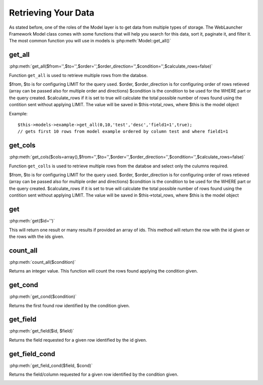 Retrieving Your Data
####################

As stated before, one of the roles of the Model layer is to get data from multiple types of storage.
The WebLauncher Framework Model class comes with some functions that will help you search for this data, sort it,
paginate it, and filter it. The most common function you will use in models is :php:meth:`Model::get_all()`

.. _model-get_all:

get_all
=======

:php:meth:`get_all($from='',$to='',$order='',$order_direction='',$condition='',$calculate_rows=false)`

Function ``get_all`` is used to retrieve multiple rows from the databse.

$from, $to is for configuring LIMIT for the query used.
$order, $order_direction is for configuring order of rows retieved (array can be passed also for multiple order and directions)
$condition is the condition to be used for the WHERE part or the query created.
$calculate_rows if it is set to true will calculate the total possible number of rows found using the contition sent without applying LIMIT. The value will be saved in $this->total_rows, where $this is the model object

Example::

	$this->models->example->get_all(0,10,'test','desc','field1=1',true);
	// gets first 10 rows from model example ordered by column test and where field1=1

get_cols
========

:php:meth:`get_cols($cols=array(),$from='',$to='',$order='',$order_direction='',$condition='',$calculate_rows=false)`

Function ``get_colls`` is used to retrieve multiple rows from the databse and select only the culumns required.

$from, $to is for configuring LIMIT for the query used.
$order, $order_direction is for configuring order of rows retieved (array can be passed also for multiple order and directions)
$condition is the condition to be used for the WHERE part or the query created.
$calculate_rows if it is set to true will calculate the total possible number of rows found using the contition sent without applying LIMIT. The value will be saved in $this->total_rows, where $this is the model object

.. _model-get:

get
===

:php:meth:`get($id='')`

This will return one result or many results if provided an array of ids. This method will return the row with the id given or the rows with the ids given. 

.. _model-count_all:

count_all
=========

:php:meth:`count_all($condition)`

Returns an integer value. This function will count the rows found applying the condition given. 

.. _model-find-all:

get_cond
========

:php:meth:`get_cond($condition)` 

Returns the first found row identified by the condition given.

.. _model-get_field:

get_field
=========

:php:meth:`get_field($id, $field)` 

Returns the field requested for a given row identified by the id given.

.. _model-find-threaded:

get_field_cond
==============

:php:meth:`get_field_cond($field, $cond)` 

Returns the field/column requested for a given row identified by the condition given.

.. _model-find-neighbors:

.. meta::
    :title lang=en: Retrieving Your Data
    :keywords lang=en: upper case character,array model,order array,controller code,retrieval functions,model layer,model methods,model class,model data,data retrieval,field names,workhorse,desc,neighbors,parameters,storage,models
